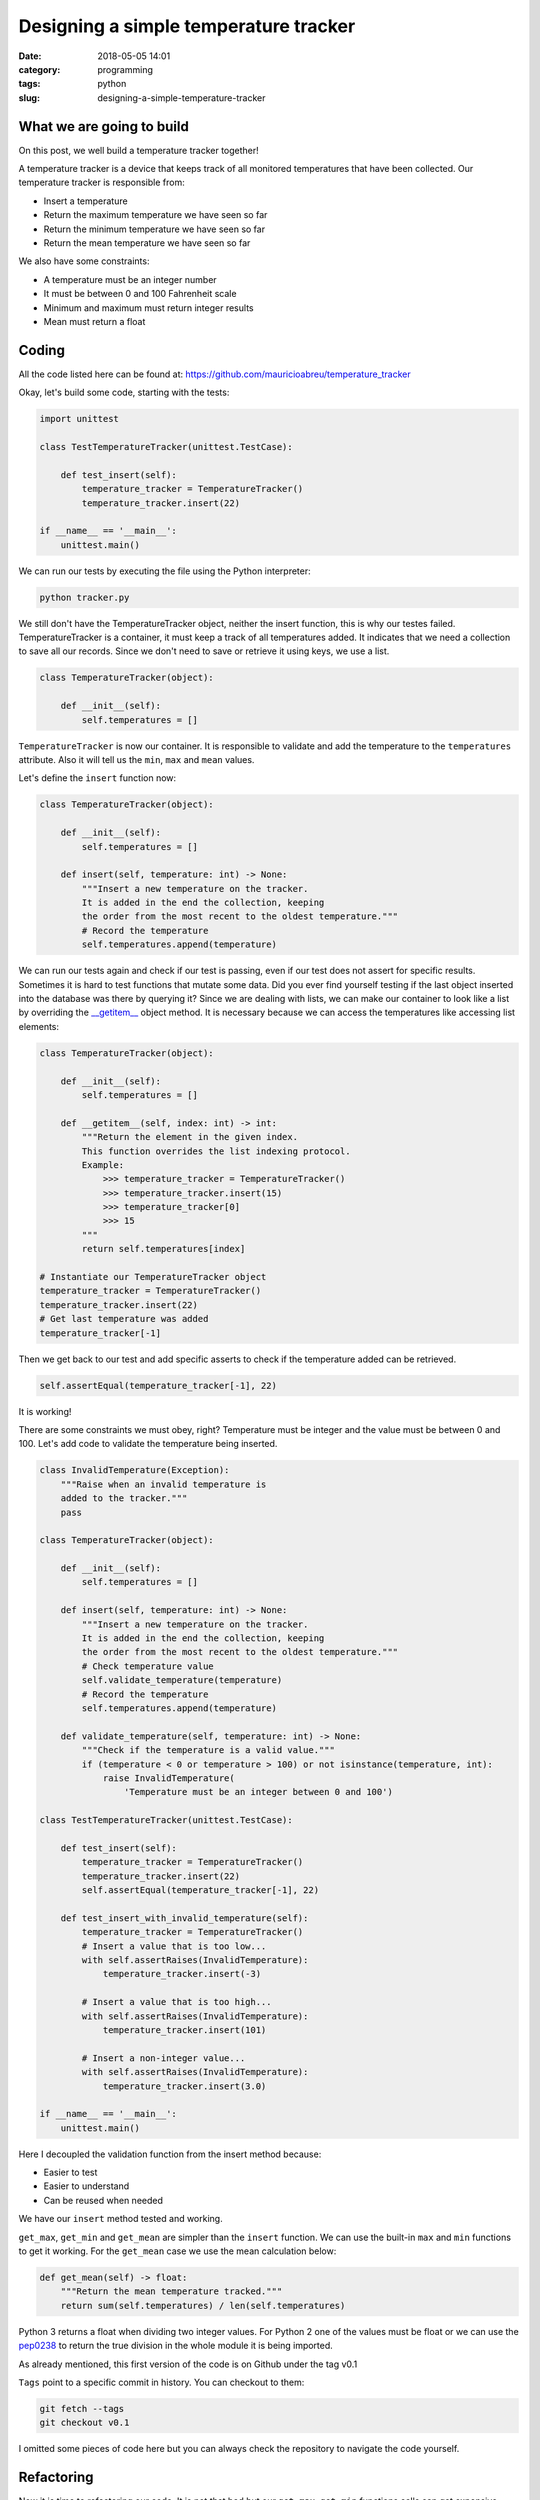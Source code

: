 Designing a simple temperature tracker
######################################

:date: 2018-05-05 14:01
:category: programming
:tags: python
:slug: designing-a-simple-temperature-tracker

What we are going to build
--------------------------

On this post, we well build a temperature tracker together!

A temperature tracker is a device that keeps track of all monitored temperatures that have been collected.
Our temperature tracker is responsible from:

- Insert a temperature
- Return the maximum temperature we have seen so far
- Return the minimum temperature we have seen so far
- Return the mean temperature we have seen so far

We also have some constraints:

- A temperature must be an integer number
- It must be between 0 and 100 Fahrenheit scale
- Minimum and maximum must return integer results
- Mean must return a float

Coding
------

All the code listed here can be found at: https://github.com/mauricioabreu/temperature_tracker

Okay, let's build some code, starting with the tests:

.. code-block:: python

    import unittest

    class TestTemperatureTracker(unittest.TestCase):

        def test_insert(self):
            temperature_tracker = TemperatureTracker()
            temperature_tracker.insert(22)

    if __name__ == '__main__':
        unittest.main()

We can run our tests by executing the file using the Python interpreter:

.. code-block:: bash

    python tracker.py

We still don't have the TemperatureTracker object, neither the insert function, this is why our testes failed.
TemperatureTracker is a container, it must keep a track of all temperatures added. It indicates that we need a collection to
save all our records. Since we don't need to save or retrieve it using keys, we use a list.

.. code-block:: python

    class TemperatureTracker(object):

        def __init__(self):
            self.temperatures = []

``TemperatureTracker`` is now our container. It is responsible to validate and add the temperature to the ``temperatures`` attribute.
Also it will tell us the ``min``, ``max`` and ``mean`` values.

Let's define the ``insert`` function now:

.. code-block:: python

    class TemperatureTracker(object):

        def __init__(self):
            self.temperatures = []

        def insert(self, temperature: int) -> None:
            """Insert a new temperature on the tracker.
            It is added in the end the collection, keeping
            the order from the most recent to the oldest temperature."""
            # Record the temperature
            self.temperatures.append(temperature)

We can run our tests again and check if our test is passing, even if our test does not assert for specific results.
Sometimes it is hard to test functions that mutate some data. Did you ever find yourself testing if the last object inserted
into the database was there by querying it? Since we are dealing with lists, we can make our container to look like a list by
overriding the `__getitem__ <https://docs.python.org/3.6/reference/datamodel.html#object.__getitem__>`_ object method.
It is necessary because we can access the temperatures like accessing list elements:

.. code-block:: python

    class TemperatureTracker(object):

        def __init__(self):
            self.temperatures = []

        def __getitem__(self, index: int) -> int:
            """Return the element in the given index.
            This function overrides the list indexing protocol.
            Example:
                >>> temperature_tracker = TemperatureTracker()
                >>> temperature_tracker.insert(15)
                >>> temperature_tracker[0]
                >>> 15
            """
            return self.temperatures[index]

    # Instantiate our TemperatureTracker object
    temperature_tracker = TemperatureTracker()
    temperature_tracker.insert(22)
    # Get last temperature was added
    temperature_tracker[-1]

Then we get back to our test and add specific asserts to check if the temperature added can be retrieved.

.. code-block:: python

    self.assertEqual(temperature_tracker[-1], 22)

It is working!

There are some constraints we must obey, right? Temperature must be integer and the value must be between 0 and 100.
Let's add code to validate the temperature being inserted.

.. code-block:: python

    class InvalidTemperature(Exception):
        """Raise when an invalid temperature is
        added to the tracker."""
        pass

    class TemperatureTracker(object):

        def __init__(self):
            self.temperatures = []

        def insert(self, temperature: int) -> None:
            """Insert a new temperature on the tracker.
            It is added in the end the collection, keeping
            the order from the most recent to the oldest temperature."""
            # Check temperature value
            self.validate_temperature(temperature)
            # Record the temperature
            self.temperatures.append(temperature)

        def validate_temperature(self, temperature: int) -> None:
            """Check if the temperature is a valid value."""
            if (temperature < 0 or temperature > 100) or not isinstance(temperature, int):
                raise InvalidTemperature(
                    'Temperature must be an integer between 0 and 100')

    class TestTemperatureTracker(unittest.TestCase):

        def test_insert(self):
            temperature_tracker = TemperatureTracker()
            temperature_tracker.insert(22)
            self.assertEqual(temperature_tracker[-1], 22)

        def test_insert_with_invalid_temperature(self):
            temperature_tracker = TemperatureTracker()
            # Insert a value that is too low...
            with self.assertRaises(InvalidTemperature):
                temperature_tracker.insert(-3)

            # Insert a value that is too high...
            with self.assertRaises(InvalidTemperature):
                temperature_tracker.insert(101)

            # Insert a non-integer value...
            with self.assertRaises(InvalidTemperature):
                temperature_tracker.insert(3.0)

    if __name__ == '__main__':
        unittest.main()


Here I decoupled the validation function from the insert method because:

- Easier to test
- Easier to understand
- Can be reused when needed

We have our ``insert`` method tested and working.

``get_max``, ``get_min`` and ``get_mean`` are simpler than the ``insert`` function. We can use the built-in ``max`` and
``min`` functions to get it working. For the ``get_mean`` case we use the mean calculation below:

.. code-block:: python

    def get_mean(self) -> float:
        """Return the mean temperature tracked."""
        return sum(self.temperatures) / len(self.temperatures)

Python 3 returns a float when dividing two integer values. For Python 2 one of the values must be float 
or we can use the `pep0238 <https://www.python.org/dev/peps/pep-0238/>`_ to return the true division 
in the whole module it is being imported.

As already mentioned, this first version of the code is on Github under the tag v0.1

``Tags`` point to a specific commit in history. You can checkout to them:

.. code-block:: bash

    git fetch --tags    
    git checkout v0.1

I omitted some pieces of code here but you can always check the repository to navigate the code yourself.

Refactoring
-----------

Now it is time to refactoring our code. It is not that bad but our ``get_max``, ``get_min`` functions calls can get
expensive when dealing with large lists. Calling ``max`` on a list with 10 elements and 10.000 elements is very different. 
``max`` is O(n) which means the implementation must check every element of the list to know the maximum value.


Let's read the other functions:

.. code-block:: python

    def get_max(self):
        """Return the maximum temperature tracked."""
        return max(self.temperatures)

    def get_min(self):
        """Return the minimum temperature tracked."""
        return min(self.temperatures)

They recalculate these values everytime we call the functions. What if we save the ``max`` and ``min`` values
when inserting the temperature?

.. code-block:: python
    
    temperature_tracker = TemperatureTracker()
    temperature_tracker.insert(1) # 1 is the maximum value now
    temperature_tracker.insert(3) # 3 is the maximum vaue now
    temperature_tracker.insert(2) # 3 is still the maximum value

Let's refactor the ``insert`` function:

.. code-block:: python

    class TemperatureTracker(object):

        def __init__(self):
            self.temperatures = []
            self.max_temperature = None
            self.min_temperature = None

        def insert(self, temperature: int) -> None:
            """Insert a new temperature on the tracker.
            It is added in the end the collection, keeping
            the order from the most recent to the oldest temperature."""
            # Check temperature value
            self.validate_temperature(temperature)
            # Record the temperature
            self.temperatures.append(temperature)
            # Set maximum temperature
            self.set_max(temperature)
            # Set minimum temperature
            self.set_min(temperature)

        def set_max(self, temperature):
            if not self.max_temperature or temperature > self.max_temperature:
                self.max_temperature = temperature
            return self.max_temperature

        def set_min(self, temperature):
            if not self.min_temperature or temperature < self.min_temperature:
                self.min_temperature = temperature
            return self.min_temperature

We added two new functions: ``set_max`` and ``set_min``. They behave like a cache, a way to save a result value to save machine processing.

After running the tests, we can see that all them passed. This happens because we already tested our code, and refactoring only changed **how**
we calculate the values, **we did not introduce any new feature**.

All the refactored code can be read after checking out the tag v0.2:

.. code-block:: bash

    git fetch --tags    
    git checkout v0.2

That is all! This code has space for more improvements. If you have anything to comment, please, go ahead. 
I am open to discuss every point of this article. Share with others if you found it useful. 

Bye!
